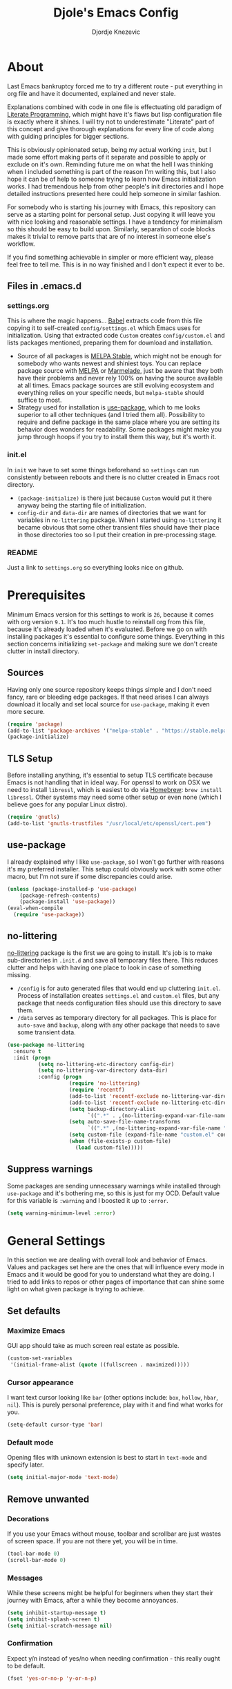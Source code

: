 #+TITLE: Djole's Emacs Config
#+AUTHOR: Djordje Knezevic
#+EMAIL: djolereject@gmail.com
#+PROPERTY: header-args :results silent :tangle (expand-file-name "settings.el" config-dir)

* About
Last Emacs bankruptcy forced me to try a different route - put everything in org file and have it documented, explained and never stale.

Explanations combined with code in one file is effectuating old paradigm of [[https://github.com/limist/literate-programming-examples][Literate Programming]], which might have it's flaws but lisp configuration file is exactly where it shines. I will try not to underestimate "Literate" part of this concept and give thorough explanations for every line of code along with guiding principles for bigger sections.

This is obviously opinionated setup, being my actual working ~init~, but I made some effort making parts of it separate and possible to apply or exclude on it's own. Reminding future me on what the hell I was thinking when I included something is part of the reason I'm writing this, but I also hope it can be of help to someone trying to learn how Emacs initialization works. I had tremendous help from other people's init directories and I hope detailed instructions presented here could help someone in similar fashion.

For somebody who is starting his journey with Emacs, this repository can serve as a starting point for personal setup. Just copying it will leave you with nice looking and reasonable settings. I have a tendency for minimalism so this should be easy to build upon. Similarly, separation of code blocks makes it trivial to remove parts that are of no interest in someone else's workflow.

If you find something achievable in simpler or more efficient way, please feel free to tell me. This is in no way finished and I don't expect it ever to be.

** Files in .emacs.d
*** settings.org
This is where the magic happens... [[https://org-babel.readthedocs.io/en/latest/][Babel]] extracts code from this file copying it to self-created ~config/settings.el~ which Emacs uses for initialization. Using that extracted code ~Custom~ creates ~config/custom.el~ and lists packages mentioned, preparing them for download and installation.

- Source of all packages is [[https://stable.melpa.org/][MELPA Stable]], which might not be enough for somebody who wants newest and shiniest toys. You can replace package source with [[https://melpa.org/packages][MELPA]] or [[http://marmalade-repo.org/packages/][Marmelade]], just be aware that they both have their problems and never rely 100% on having the source available at all times. Emacs package sources are still evolving ecosystem and everything relies on your specific needs, but ~melpa-stable~ should suffice to most. 
- Strategy used for installation is [[https://github.com/jwiegley/use-package][use-package]], which to me looks superior to all other techniques (and I tried them all). Possibility to require and define package in the same place where you are setting its behavior does wonders for readability. Some packages might make you jump through hoops if you try to install them this way, but it's worth it.
*** init.el
In ~init~ we have to set some things beforehand so ~settings~ can run consistently between reboots and there is no clutter created in Emacs root directory.
- ~(package-initialize)~ is there just because ~Custom~ would put it there anyway being the starting file of initialization.
- ~config-dir~ and ~data-dir~ are names of directories that we want for variables in ~no-littering~ package. When I started using ~no-littering~ it became obvious that some other transient files should have their place in those directories too so I put their creation in pre-processing stage.
*** README
Just a link to ~settings.org~ so everything looks nice on github.
* Prerequisites
Minimum Emacs version for this settings to work is ~26~, because it comes with org version ~9.1~. It's too much hustle to reinstall org from this file, because it's already loaded when it's evaluated.
Before we go on with installing packages it's essential to configure some things. Everything in this section concerns initializing ~set-package~ and making sure we don't create clutter in install directory.
** Sources
Having only one source repository keeps things simple and I don't need fancy, rare or bleeding edge packages. If that need arises I can always download it locally and set local source for ~use-package~, making it even more secure.

#+BEGIN_SRC emacs-lisp
(require 'package)
(add-to-list 'package-archives '("melpa-stable" . "https://stable.melpa.org/packages/") t)
(package-initialize)
#+END_SRC
** TLS Setup
Before installing anything, it's essential to setup TLS certificate because Emacs is not handling that in ideal way. For openssl to work on OSX we need to install ~libressl~, which is easiest to do via [[https://brew.sh/][Homebrew]]: ~brew install libressl~. Other systems may need some other setup or even none (which I believe goes for any popular Linux distro).

#+BEGIN_SRC emacs-lisp
(require 'gnutls)
(add-to-list 'gnutls-trustfiles "/usr/local/etc/openssl/cert.pem")
#+END_SRC
** use-package
I already explained why I like ~use-package~, so I won't go further with reasons it's my preferred installer. This setup could obviously work with some other macro, but I'm not sure if some discrepancies could arise.

#+BEGIN_SRC emacs-lisp
(unless (package-installed-p 'use-package)
    (package-refresh-contents)
    (package-install 'use-package))
(eval-when-compile
  (require 'use-package))
#+END_SRC
** no-littering
[[https://github.com/emacscollective/no-littering][no-littering]] package is the first we are going to install. It's job is to make sub-directories in ~.init.d~ and save all temporary files there. This reduces clutter and helps with having one place to look in case of something missing.
- ~/config~ is for auto generated files that would end up cluttering ~init.el~. Process of installation creates ~settings.el~ and ~custom.el~ files, but any package that needs configuration files should use this directory to save them.
- ~/data~ serves as temporary directory for all packages. This is place for ~auto-save~ and ~backup~, along with any other package that needs to save some transient data.

#+BEGIN_SRC emacs-lisp
  (use-package no-littering
    :ensure t
    :init (progn
            (setq no-littering-etc-directory config-dir)
            (setq no-littering-var-directory data-dir)
            :config (progn
                      (require 'no-littering)
                      (require 'recentf)
                      (add-to-list 'recentf-exclude no-littering-var-directory)
                      (add-to-list 'recentf-exclude no-littering-etc-directory)
                      (setq backup-directory-alist
                            `((".*" . ,(no-littering-expand-var-file-name "backup/"))))
                      (setq auto-save-file-name-transforms
                            `((".*" ,(no-littering-expand-var-file-name "auto-save/") t)))
                      (setq custom-file (expand-file-name "custom.el" config-dir))
                      (when (file-exists-p custom-file)
                        (load custom-file)))))
#+END_SRC
** Suppress warnings
Some packages are sending unnecessary warnings while installed through ~use-package~ and it's bothering me, so this is just for my OCD. Default value for this variable is ~:warning~ and I boosted it up to ~:error~.

#+BEGIN_SRC emacs-lisp
(setq warning-minimum-level :error)
#+END_SRC
* General Settings
In this section we are dealing with overall look and behavior of Emacs. Values and packages set here are the ones that will influence every mode in Emacs and it would be good for you to understand what they are doing. I tried to add links to repos or other pages of importance that can shine some light on what given package is trying to achieve.
** Set defaults
*** Maximize Emacs
GUI app should take as much screen real estate as possible.

#+BEGIN_SRC emacs-lisp
(custom-set-variables
 '(initial-frame-alist (quote ((fullscreen . maximized)))))
#+END_SRC
*** Cursor appearance
I want text cursor looking like ~bar~ (other options include: ~box~, ~hollow~, ~hbar~, ~nil~). This is purely personal preference, play with it and find what works for you.

#+BEGIN_SRC emacs-lisp
(setq-default cursor-type 'bar)
#+END_SRC
*** Default mode
Opening files with unknown extension is best to start in ~text-mode~ and specify later.

#+BEGIN_SRC emacs-lisp
(setq initial-major-mode 'text-mode)
#+END_SRC
** Remove unwanted
*** Decorations
If you use your Emacs without mouse, toolbar and scrollbar are just wastes of screen space. If you are not there yet, you will be in time.

#+BEGIN_SRC emacs-lisp
(tool-bar-mode 0)
(scroll-bar-mode 0)
#+END_SRC
*** Messages
While these screens might be helpful for beginners when they start their journey with Emacs, after a while they become annoyances.

#+BEGIN_SRC emacs-lisp
(setq inhibit-startup-message t)
(setq inhibit-splash-screen t)
(setq initial-scratch-message nil)
#+END_SRC
*** Confirmation
Expect y/n instead of yes/no when needing confirmation - this really ought to be default.

#+BEGIN_SRC emacs-lisp
(fset 'yes-or-no-p 'y-or-n-p)
#+END_SRC
*** Tooltips
I never need GUI tooltips in Emacs and can't imagine type of usage that welcomes it.

#+BEGIN_SRC emacs-lisp
(setq tooltip-use-echo-area t)
#+END_SRC
*** Sound Beep
Beep is frequent, irritating and not at all helpful. Send it to message screen instead of speakers so you still have some kind of visible cue that it happened.

#+BEGIN_SRC emacs-lisp
(setq ring-bell-function (lambda () (message "*beep*")))
#+END_SRC
** Buffer specific
*** Switching
It's possible to just use ~other-window~ command and add some keybindings to it, but [[https://github.com/abo-abo/ace-window][ace-window]] is easier to use and brings some additional options.

#+BEGIN_SRC emacs-lisp
(use-package ace-window
  :ensure t
  :config (progn
            (global-set-key (kbd "M-o") 'ace-window)
            (setq aw-keys '(?a ?s ?d ?f ?g ?h ?j ?k ?l))))
#+END_SRC
*** Clear
It might be personal quirk but most frequent use of ~C-l~ command for me is to move cursor position to top of the screen, so I usually type ~C-l C-l~. Whenever something is repeating, aim for simplification.

#+BEGIN_SRC emacs-lisp
(setq recenter-positions '(top middle bottom))
#+END_SRC
*** Cursor position
Show current row and column at the bottom of the buffer. This is helpful in most modes and unobtrusive in rest of them.

#+BEGIN_SRC emacs-lisp
(setq column-number-mode t)
#+END_SRC
*** Wrap lines
Only case known to me where you would want unwrapped text is parsing binary files. It's better to override behavior for those purposes, then to scroll left-right through buffer in all other scenarios.

#+BEGIN_SRC emacs-lisp
(global-visual-line-mode 1)
#+END_SRC
*** Double space sentences
American typist's convention for end of the sentence can cause trouble in some modes. If you need it just turn on ~M-x repunctuate-sentences~.

#+BEGIN_SRC emacs-lisp
(setq sentence-end-double-space nil)
#+END_SRC
** Editing
*** Fast buffer kill
Confirming or picking exact buffer when trying to kill it wastes time, just leave finger on Control and do it faster with ~C-x C-k~.

#+BEGIN_SRC emacs-lisp
(global-set-key (kbd "C-x C-k") 'kill-this-buffer)
#+END_SRC
*** Pasting text
When typing over selected text, I want it replaced and not appended. One of the rare cases when Emacs is in the wrong compared to majority of editors.

#+BEGIN_SRC emacs-lisp
(delete-selection-mode 1)
#+END_SRC
*** Undo Tree
Interesting and efficient way of dealing with undo in Emacs. Takes some time to get used to, but ability to move through undo/redo tree can be great.

#+BEGIN_SRC emacs-lisp
(use-package undo-tree
  :ensure t
  :init (global-undo-tree-mode))
#+END_SRC
*** Whitespaces
Really simple package, but I find it incredibly useful. Replaces rows of whitespaces with just one or deletes single whitespace. Shortcut is ~M-Space~.

#+BEGIN_SRC emacs-lisp
(use-package shrink-whitespace
  :ensure t
  :config (global-set-key (kbd "M-SPC") 'shrink-whitespace))
#+END_SRC
** OS-specific
For now, I only customized things related to OSX because that's the system I'm spending most of my time in. I plan to do fine tuning for few popular distros, mainly Ubuntu.

*** OSX
- Bound ~Control~ to ~Caps-Lock~ key system-wide, not inside Emacs. This is something I encourage everybody to try.
- ~Option~ is ~Meta~ by default, no need to do anything there.
- Left ~Cmd~ is ~Super~ by default, no need to do anything there.
- Right ~Cmd~ is ~Control~, it's the only key that makes sense for right hand.
- Suppress killing and minimizing Emacs with OS shortcuts.

#+BEGIN_SRC emacs-lisp
(when (eq system-type 'darwin)
  (global-set-key (kbd "s-q") nil)
  (global-set-key (kbd "s-w") nil)
  (global-set-key (kbd "C-~") nil)
  (setq mac-right-command-modifier 'control))
#+END_SRC
** Minibuffer
There are lot of packages that are trying to influence all aspects of working with Emacs and consequentially change behavior of minibuffer. I tried working with ~Helm~, but in the end decided I don't need such an invasive package because I started spending time catching it's quirks around some other big packages. 

Another possible route is having just ~ido-mode~ and big number of specialized settings for different scenarios which also tends to become clutter after a while. 

For now, I settled with ~ivy~ which is a little bit more "overall solution" than I'm comfortable with, but it keeps things confined. I might rethink this decision if it gets too much in the way.
**** Ivy
[[https://github.com/abo-abo/swiper/blob/master/doc/ivy.org][ivy]] is improved version of ~ido-mode~ with much more customization options. It removes need for ~ubiquitous~ and ~smex~ and have good overall feel. I just started using it recently but I like what I'm seeing.

#+BEGIN_SRC emacs-lisp
(use-package ivy
  :ensure t)
(use-package swiper
  :ensure t
  :diminish ivy-mode
  :bind (("C-s" . swiper)
         ("C-r" . swiper)
         ("C-c C-r" . ivy-resume)
         ("C-c h m" . woman)
         ("C-x b" . ivy-switch-buffer)
         ("C-c u" . swiper-all))
  :config
  (ivy-mode 1)
  (setq ivy-use-virtual-buffers t))
(use-package counsel
  :ensure t
  :bind (("M-x" . counsel-M-x)
         ("C-x C-f" . counsel-find-file)
         ("C-h f" . counsel-describe-function)
         ("C-h v" . counsel-describe-variable)
         ("C-h i" . counsel-info-lookup-symbol)
         ("C-h u" . counsel-unicode-char)
         ("C-c k" . counsel-rg)
         ("C-x l" . counsel-locate)
         ("C-c g" . counsel-git-grep)
         ("C-c h i" . counsel-imenu)
         ("C-x p" . counsel-list-processes))
  :config
  (ivy-set-actions
           'counsel-find-file
           '(("j" find-file-other-window "other")))
  (ivy-set-actions 'counsel-git-grep
                   '(("j" find-file-other-window "other"))))
#+END_SRC
**** Which key
[[https://github.com/justbur/emacs-which-key][which-key]] opens popup after entering incomplete command. Delay of one second gives enough time to finish command without seeing it, and if I'm stuck it shows available endings to entered prefix.

#+BEGIN_SRC emacs-lisp
(use-package which-key 
  :ensure t
  :config
  (which-key-setup-side-window-right-bottom)
  (which-key-mode))
#+END_SRC
*** Reverting buffers
When file edited in buffer changes from some outside source (say, ~git reset~), I expect buffer to render that change immediately.

#+BEGIN_SRC emacs-lisp
(global-auto-revert-mode t)
#+END_SRC
*** Writing and spelling
English is not my native language so I need more help than some. I still try to keep spellcheck unobtrusive and grammar or style suggestions on minimum so this setting could just be starting point for someone who needs more substantial suggestions or is writing more in natural than programming languages.

**** fly-spell
[[https://github.com/d12frosted/flyspell-correct][flyspell-correct]] is wrapper for ~fly-spell~ with interface that can easily work with ~ivy~, ~helm~ or simple popup presentation. 

- ~fly-spell~ uses separate program to compare words. ~brew install aspell~ is easy way to do it on Mac but you have to bind it's path manually.
- Correcting previous word while typing is the most common use-case so it's bound to convenient shortcut: ~C-;~

#+BEGIN_SRC emacs-lisp
(use-package flyspell-correct-ivy
  :ensure t
  :config (progn
            (when (eq system-type 'darwin)
              (setenv "PATH" (concat (getenv "PATH") ":/usr/local/bin"))
              (setq exec-path (append exec-path '("/usr/local/bin"))))
            (add-hook 'text-mode-hook 'flyspell-mode)
            (define-key flyspell-mode-map (kbd "C-;") 'flyspell-correct-previous-word-generic)))
#+END_SRC
**** writegood-mode
[[https://github.com/bnbeckwith/writegood-mode][writegood-mode]] is checking for weasel words, passive voice or duplicates in prose.

#+BEGIN_SRC emacs-lisp
(use-package writegood-mode
  :ensure t)
#+END_SRC
** Meta
Emacs configuration is job that is never really finished so I have some convenient shortcuts concerning ~settings.org~ file.
*** Open
Speed dial ~settings.org~ with ~C-c i~.

#+BEGIN_SRC emacs-lisp
 (defun djole/find-settings ()
    "Edit settings.org"
    (interactive)
    (find-file (concat user-emacs-directory "settings.org")))
  (global-set-key (kbd "C-c i") 'djole/find-settings)
#+END_SRC
*** Reload
When we change settings.org, we want it quickly reloaded to observe how changes influenced running Emacs. Shortcut is ~C-c r~.

#+BEGIN_SRC emacs-lisp
(defun djole/reload-settings ()
  "Reloads settings.org at runtime"
  (interactive)
  (org-babel-load-file (expand-file-name "settings.org" user-emacs-directory)))
(global-set-key (kbd "C-c r") 'djole/reload-settings)
#+END_SRC
* Theme
Picking theme is personal for everybody so if you don't like my choice, explore some resources out there and pick one that suits you. There are lot of repositories out there so you shouldn't limit yourself to ~base16~, [[https://belak.github.io/base16-emacs/][but they do have some variety.]]

#+BEGIN_SRC emacs-lisp
  (use-package base16-theme
    :ensure t
    :if window-system
    :config (load-theme 'base16-apathy t))
  ;; light candidates: 'base16-mexico-light 'base16-atelier-cave-light
  ;; dark candidates: 'base16-oceanicnext 'base16-materia 'base16-apathy 'base16-atelier-savanna 'base16-chalk 'base16-google-dark 'base16-gruvbox-dark-pale 
#+END_SRC
* Org Mode
Customizing one of the biggest and most popular packages for Emacs could be infinite job on itself, but I try to go with defaults as much as I can. 

!!! TODO: enhance this section with templates and captures.

** General Layout
*** Indentation
Indent everything to the level of it's title, but skip further indentation of code.

#+BEGIN_SRC emacs-lisp
(setq org-startup-indented t)
(setq org-edit-src-content-indentation 0)
#+END_SRC
*** Code highlights
Add some colors to code using native mode for given language.

#+BEGIN_SRC emacs-lisp
(setq org-src-fontify-natively t)
#+END_SRC
*** Code confirmation
I never accidentally type ~C-c C-c~ so there is no need for confirmation.

#+BEGIN_SRC emacs-lisp
(setq org-confirm-babel-evaluate nil)
#+END_SRC
*** Tabs in code
Tabs should behave in expected way when in code block, default is quite confusing.

#+BEGIN_SRC emacs-lisp
(setq org-src-tab-acts-natively t)
#+END_SRC
*** Emphasized text
Display emphasis immediately: *Bold*, /italic/...

#+BEGIN_SRC emacs-lisp
(setq org-hide-emphasis-markers t)
#+END_SRC
*** Special symbols
Present symbols as intended (pi -> \pi{}).

#+BEGIN_SRC emacs-lisp
(setq org-pretty-entities t)
#+END_SRC
*** Bullets
 [[https://github.com/sabof/org-bullets][org-bullets]] are presenting nice looking bullets instead of asterisks.
#+BEGIN_SRC emacs-lisp
(use-package org-bullets
  :ensure t
  :config
  (add-hook 'org-mode-hook 'org-bullets-mode))
#+END_SRC
** Bindings
While trying to be as close to defaults as possible, I still have some preferences when it comes to binding keys in ~org-mode~.
*** Changing levels
- Promoting/Demoting with Super-left/right
- Moving subtree with Super-up/down
- This leaves M-right/left to behave same as in other modes

#+BEGIN_SRC emacs-lisp
(add-hook 'org-mode-hook          
          '(lambda ()
             (define-key org-mode-map (kbd "M-<right>") 'forward-word)
             (define-key org-mode-map (kbd "M-<left>") 'backward-word)
             (define-key org-mode-map (kbd "s-<up>") 'org-move-subtree-up)
             (define-key org-mode-map (kbd "s-<down>") 'org-move-subtree-down)
             (define-key org-mode-map (kbd "s-<right>") 'org-do-demote)
             (define-key org-mode-map (kbd "s-<left>") 'org-do-promote)))
#+END_SRC
*** Template for elisp code
Standard insert is done via ~<s + TAB~, and I mostly need emacs-lisp, so I made ~<el~ template.

#+BEGIN_SRC emacs-lisp
(add-to-list 'org-structure-template-alist
	       '("el" "#+BEGIN_SRC emacs-lisp\n?\n#+END_SRC"))
#+END_SRC
** Appearance
Just one way for ~org-mode~ to look nice. I copied most of it from somewhere and added couple of things, but it's matter of personal preference so feel free to play with it. One more important note is that layout settings are tightly related to theme you are using, so this section is something you will probably often fine tune.

#+BEGIN_SRC emacs-lisp :tangle no
(let*
      ((variable-tuple (cond
                        ((x-list-fonts "Source Sans Pro") '(:font "Source Sans Pro"))
                        ((x-list-fonts "Lucida Grande")   '(:font "Lucida Grande"))
                        ((x-list-fonts "Verdana")         '(:font "Verdana"))
                        ((x-family-fonts "Sans Serif")    '(:family "Sans Serif"))
                        (nil (warn "Cannot find a Sans Serif Font.  Install Source Sans Pro."))))
       (base-font-color     (face-foreground 'default nil 'default))
       (headline           `(:inherit default :weight normal :foreground ,base-font-color)))

    (custom-theme-set-faces 'user
                            `(org-level-8 ((t (,@headline ,@variable-tuple))))
                            `(org-level-7 ((t (,@headline ,@variable-tuple))))
                            `(org-level-6 ((t (,@headline ,@variable-tuple))))
                            `(org-level-5 ((t (,@headline ,@variable-tuple))))
                            `(org-level-4 ((t (,@headline ,@variable-tuple))))
                            `(org-level-3 ((t (,@headline ,@variable-tuple :height 1.33))))
                            `(org-level-2 ((t (,@headline ,@variable-tuple :height 1.33))))
                            `(org-level-1 ((t (,@headline ,@variable-tuple :height 1.33))))
                            `(org-document-title ((t (,@headline ,@variable-tuple :height 1.33 :underline nil))))))
#+END_SRC
** Exporters
I tried with ~pandoc-mode~ but it looks too intrusive, and ~ox-pandoc~ has some problems installing from ~melpa-stable~. Exporting to markdown is only thing I need for now so I will return to this section when exporting to PDF or latex calls for more.

TODO: Needs more exporting options!

#+BEGIN_SRC emacs-lisp
(use-package ox-gfm
  :after (org)
  :ensure t)
#+END_SRC
** Agenda
*** Global Shortcuts
#+BEGIN_SRC emacs-lisp
(global-set-key (kbd "C-c l") 'org-store-link)
(global-set-key (kbd "C-c a") 'org-agenda)
(global-set-key (kbd "C-c c") 'org-capture)
(setq org-log-done t)
#+END_SRC
*** Files
Define default place for my agenda
#+BEGIN_SRC emacs-lisp
(setq org-agenda-files (list "~/org/test.org"))
#+END_SRC
** Templates
*** Autocomplete functions
As seen in [[https://superuser.com/a/996191][Stack Overflow]].
**** Completion Table
#+BEGIN_SRC emacs-lisp
(defun djole/dynamic-completion-table-regexp (regexp &optional group buffer)
  "Return alist containing all matches for REGEXP in BUFFER. The returned alist contains the matches as keys, and each key is associated with a nil value.
If the optional parameter GROUP (an integer) is supplied, only that part matching the corresponding parenthetical subexpression is taken as the key.
If BUFFER is omitted, it defaults to the current buffer.  Note that the entire buffer is scanned, regardless of narrowing."
(let ((buffer (or buffer (current-buffer)))
        (group  (or group 0))
        table match)
    (with-current-buffer buffer
      (save-excursion
        (save-restriction
          (widen)
          (goto-char (point-min))
          (while (re-search-forward regexp nil :noerror)
            (setq match (substring-no-properties (match-string group)))
            (add-to-list 'table (list match))))))
    table))
#+END_SRC
**** Completion Field
#+BEGIN_SRC emacs-lisp
(defun djole/dynamic-completion-table-by-field (field &optional delims buffer)
  "Return alist containing all entries for FIELD in BUFFER. Look in BUFFER for all lines of the form \"FIELD: TEXT\", possibly with leading or trailing whitespace.
If DELIMS is omitted, consider TEXT as a single item; otherwise, it should be a regexp matching the delimiters between the items inside TEXT.
Empty items are discarded, and whitespace surrounding the delimiters is removed. The returned alist contains one key for each item found; all keys are associated with the value nil.
If BUFFER is omitted, it defaults to the current buffer. Note that the entire buffer is scanned, regardless of narrowing."
(require 'cl-lib)                     ; For `cl-mapcan'
  (let ((table (djole/dynamic-completion-table-regexp
                (concat "^\\s-*"
                        (regexp-quote field)
                        ": \\(.+\\)\\s-*$")
                1 buffer)))
    (cl-mapcan (lambda (x)
                 (mapcar #'list
                         (split-string (car x) delims :omit-nulls "\\s-+")))
               table)))
#+END_SRC
**** Completion Combine
#+BEGIN_SRC emacs-lisp
(defun djole/org-capture-read-multiple (field prefix completion &optional delims)
  "Read one or more items for FIELD in capture template. The COMPLETION parameter can be any sort of completion table or function valid for the second parameter of `completing-read'.
It may also be the keyword :dynamic, which indicates that `djole/dynamic-completion-table-by-field' should be used to generate a completion table dynamically.
The optional parameter DELIMS is ignored except with the :dynamic option, in which case it is passed to `djole/dynamic-completion-table-by-field' as the parameter of the same name.
If this function is invoked from within an Org-mode capture process, the current buffer will be the target buffer for the capture attempt, not the buffer used to fill the capture template."
  (let* ((buffer (if (equal (buffer-name) "*Capture*")
                     (org-capture-get :buffer)
                   (current-buffer)))
         (completion (if (eq completion :dynamic)
                         (djole/dynamic-completion-table-by-field
                          field delims buffer)
                       completion)))
    (with-current-buffer buffer
      (let ((org-last-tags-completion-table completion)
            org-completion-use-ido)
        (org-completing-read-no-i (format "%s: " prefix)
                                  #'org-tags-completion-function)))))
#+END_SRC
*** Setting templates
#+BEGIN_SRC emacs-lisp
(setq org-default-notes-file "~/org/vezba.org")
(setq org-capture-templates '())
(add-to-list 'org-capture-templates '("a" "VEZBA" entry (file+olp+datetree org-default-notes-file) "* \
%(djole/org-capture-read-multiple \"****\" \"vezba\" :dynamic \"[,:]\")
"))
#+END_SRC
OLD
#+BEGIN_SRC emacs-lisp
(setq org-default-notes-file "~/org/journal.org")
(setq org-capture-templates '())
(add-to-list 'org-capture-templates '("m" "meeting" entry (file+olp+datetree org-default-notes-file) "* \
%(djole/org-capture-read-multiple \"****\" \"Exercise\" :dynamic \"[,:]\")
 sets: %^{sets}\t reps: %^{reps}\t weight: %^{weight} kg
"))
;;    Participants: %(my/org-capture-read-multiple \"Participants\" :dynamic \"[,:]\")
;; Sets: %^{Sets}  Reps: %^{Reps} Weight: %^{Weight}
;; %^{prompt|Exercise|Superset}
#+END_SRC
*** Old
(setq org-capture-templates
      '(("g" "Gym" entry (file+headline "~/org/gym.org" "Training")
         "* %^{prompt|undefined|bench|squat|press|deadlift|push|pull|legs|} %?\n%t")
        ("c" "Logbook entry" entry (file+datetree+prompt "~/org/k.org")
         "* kurcic %?" :jump-to-captured nil)))

* Git
Version control is important part of Emacs ever since [[https://github.com/magit/magit][Magit]] entered the scene showing factual difference between "porcelain" and "plumbing". After spending some time getting used to it, ~Magit~'s efficiency will look like magic to seasoned git user.

** Magit
Learn it, use it and never look back on days of typing something like: 

~git log --graph --pretty=format:'%Cred%h%Creset -%C(yellow)%d%Creset %s %Cgreen(%cr) %C(bold blue)<%an>%Creset' --abbrev-commit~

I'm not a fan of frequent confirmations for common tasks, so staging all files is added to 'no confirm' list.

#+BEGIN_SRC emacs-lisp
(use-package magit
  :ensure t
  :bind ("C-x g" . magit-status)
  :config (add-to-list 'magit-no-confirm 'stage-all-changes))
#+END_SRC
** Git Gutter
[[https://github.com/syohex/emacs-git-gutter][git-gutter]] is displaying diff from last stage in left column (presenting changed lines as: "~", added: "+" and removed: "-"). One of the selling points for this package is that every chunk can be separately staged.

I find ~M-g~ to be good prefix for ~git-gutter~ commands but use whatever works for you.

#+BEGIN_SRC emacs-lisp
(use-package git-gutter
  :ensure t
  :config (progn
            (add-hook 'git-gutter:update-hooks 'magit-after-revert-hook)
            (add-hook 'git-gutter:update-hooks 'magit-not-reverted-hook)
            (global-git-gutter-mode +1)
            (setq git-gutter:modified-sign "~")
            (setq git-gutter:added-sign "+")
            (setq git-gutter:deleted-sign "-")
            (setq git-gutter:window-width 3)
            (set-face-foreground 'git-gutter:modified "#b58900")
            (set-face-foreground 'git-gutter:added "#859900")
            (set-face-foreground 'git-gutter:deleted "#dc322f")
            (global-set-key (kbd "M-g s") 'git-gutter:stage-hunk)
            (global-set-key (kbd "M-g r") 'git-gutter:revert-hunk)
            (global-set-key (kbd "M-g m") #'git-gutter:mark-hunk)
            (global-set-key (kbd "M-g n") 'git-gutter:next-hunk)
            (global-set-key (kbd "M-g p") 'git-gutter:previous-hunk)))
#+END_SRC
** Git Time Machine
[[https://github.com/pidu/git-timemachine][git-timemachine]] lets me browse through previous commits in given file. It's not used often, but reverting files can be touchy operation and this package presents it in obvious way.

#+BEGIN_SRC emacs-lisp
  (use-package git-timemachine :ensure t)
#+END_SRC
** Ediff
I like ~ediff~ more than ~smerge~, but that's probably just a personal preference. Give it a try.

#+BEGIN_SRC emacs-lisp
(use-package ediff
  :config (setq ediff-split-window-function 'split-window-horizontally))
#+END_SRC
* Programming
** General settings
*** Line numbers
Show line numbers in any programming mode.

#+BEGIN_SRC emacs-lisp
(add-hook 'prog-mode-hook 'linum-mode)
#+END_SRC

*** Indentation
Autoindent code (specifics are usually delegated to mode).
#+BEGIN_SRC emacs-lisp
(add-hook 'prog-mode-hook 'auto-indent-mode)
#+END_SRC

*** Camel Case
Treat CamelCase as separate words while editing.

#+BEGIN_SRC emacs-lisp
(subword-mode 1)
#+END_SRC
** Ruby
Use yard and robe modes with ~ruby-mode~.

#+BEGIN_SRC emacs-lisp
(add-hook 'ruby-mode-hook 'yard-mode)
(add-hook 'ruby-mode-hook 'robe-mode)
#+END_SRC
*** RSpec
When rake is available use it.

#+BEGIN_SRC emacs-lisp
(setq rspec-use-rake-when-possible nil)
#+END_SRC

Make RSpec get into editing mode on pry.

#+BEGIN_SRC emacs-lisp
(add-hook 'compilation-filter-hook 'inf-ruby-auto-enter)
#+END_SRC

Scroll to the first test failure

#+BEGIN_SRC emacs-lisp
(setq compilation-scroll-output 'first-error)
#+END_SRC

Don't ask for confirmation of save when compiling
#+BEGIN_SRC emacs-lisp
(setq compilation-ask-about-save nil)
#+END_SRC
*** Rubocop
[[https://github.com/bbatsov/rubocop][rubocop]] is a static code analyzer, made to enforce good practices in coding. When you install rubocop gem (~gem install rubocop~), you can add [[https://github.com/bbatsov/rubocop-emacs][rubocop-emacs]] to integrate it with Emacs.
#+BEGIN_SRC emacs-lisp
(use-package rubocop
  :ensure t
  :init (require 'ruby-mode)
  :config (add-hook 'ruby-mode-hook #'rubocop-mode))
#+END_SRC
* Small side packages
** Touch typing
Spare minutes are best spent on practicing some touch typing and I added some packages that can be helpful.

*** speed-type
[[https://github.com/hagleitn/speed-type][speed-type]] takes practicing examples on random which sometimes can be demanding with exotic examples that it puts in front of you.

#+BEGIN_SRC emacs-lisp
(use-package speed-type :ensure t)
#+END_SRC
*** typit
[[https://github.com/mrkkrp/typit][typit]] is convenient for building speed on common words.

#+BEGIN_SRC emacs-lisp
(use-package typit :ensure t)
#+END_SRC



